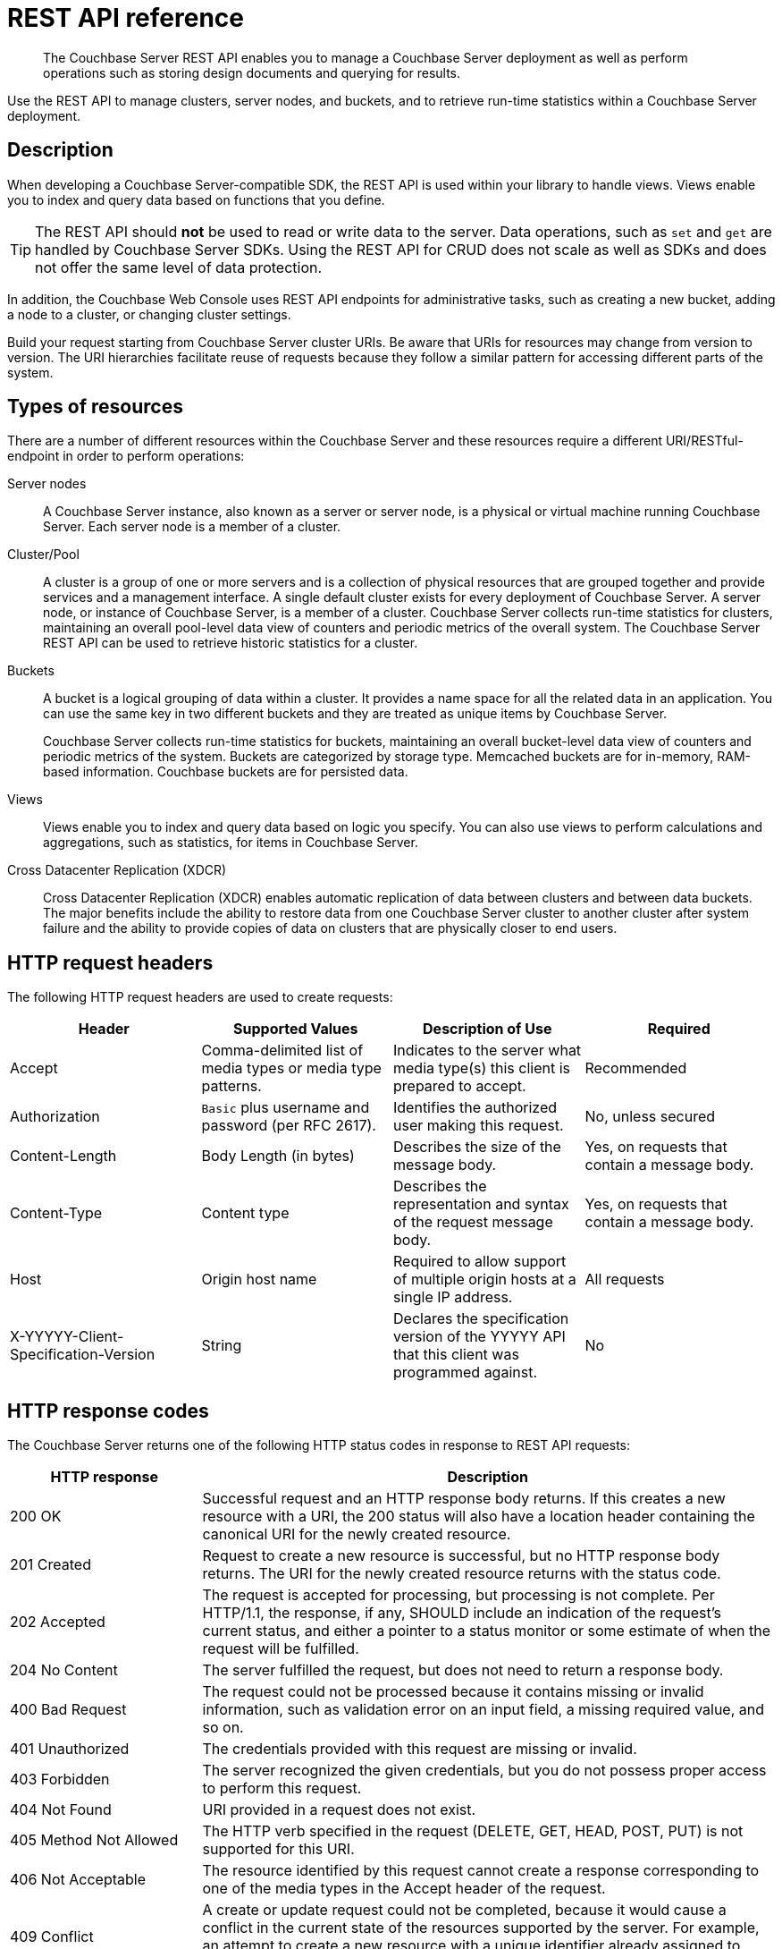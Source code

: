 = REST API reference
:description: The Couchbase Server REST API enables you to manage a Couchbase Server deployment as well as perform operations such as storing design documents and querying for results.

[abstract]
{description}

Use the REST API to manage clusters, server nodes, and buckets, and to retrieve run-time statistics within a Couchbase Server deployment.

== Description

When developing a Couchbase Server-compatible SDK, the REST API is used within your library to handle views.
Views enable you to index and query data based on functions that you define.

TIP: The REST API should *not* be used to read or write data to the server.
Data operations, such as `set` and `get` are handled by Couchbase Server SDKs.
Using the REST API for CRUD does not scale as well as SDKs and does not offer the same level of data protection.

In addition, the Couchbase Web Console uses REST API endpoints for administrative tasks, such as creating a new bucket, adding a node to a cluster, or changing cluster settings.

Build your request starting from Couchbase Server cluster URIs.
Be aware that URIs for resources may change from version to version.
The URI hierarchies facilitate reuse of requests because they follow a similar pattern for accessing different parts of the system.

== Types of resources

There are a number of different resources within the Couchbase Server and these resources require a different URI/RESTful-endpoint in order to perform operations:

Server nodes::
A Couchbase Server instance, also known as a server or server node, is a physical or virtual machine running Couchbase Server.
Each server node is a member of a cluster.

Cluster/Pool::
A cluster is a group of one or more servers and is a collection of physical resources that are grouped together and provide services and a management interface.
A single default cluster exists for every deployment of Couchbase Server.
A server node, or instance of Couchbase Server, is a member of a cluster.
Couchbase Server collects run-time statistics for clusters, maintaining an overall pool-level data view of counters and periodic metrics of the overall system.
The Couchbase Server REST API can be used to retrieve historic statistics for a cluster.

Buckets::
A bucket is a logical grouping of data within a cluster.
It provides a name space for all the related data in an application.
You can use the same key in two different buckets and they are treated as unique items by Couchbase Server.
+
Couchbase Server collects run-time statistics for buckets, maintaining an overall bucket-level data view of counters and periodic metrics of the system.
Buckets are categorized by storage type.
Memcached buckets are for in-memory, RAM-based information.
Couchbase buckets are for persisted data.

Views::
Views enable you to index and query data based on logic you specify.
You can also use views to perform calculations and aggregations, such as statistics, for items in Couchbase Server.

Cross Datacenter Replication (XDCR)::
Cross Datacenter Replication (XDCR) enables automatic replication of data between clusters and between data buckets.
The major benefits include the ability to restore data from one Couchbase Server cluster to another cluster after system failure and the ability to provide copies of data on clusters that are physically closer to end users.

== HTTP request headers

The following HTTP request headers are used to create requests:

|===
| Header | Supported Values | Description of Use | Required

| Accept
| Comma-delimited list of media types or media type patterns.
| Indicates to the server what media type(s) this client is prepared to accept.
| Recommended

| Authorization
| `Basic` plus username and password (per RFC 2617).
| Identifies the authorized user making this request.
| No, unless secured

| Content-Length
| Body Length (in bytes)
| Describes the size of the message body.
| Yes, on requests that contain a message body.

| Content-Type
| Content type
| Describes the representation and syntax of the request message body.
| Yes, on requests that contain a message body.

| Host
| Origin host name
| Required to allow support of multiple origin hosts at a single IP address.
| All requests

| X-YYYYY-Client-Specification-Version
| String
| Declares the specification version of the YYYYY API that this client was programmed against.
| No
|===

== HTTP response codes

The Couchbase Server  returns one of the following HTTP status codes in response to REST API requests:

[cols="1,3"]
|===
| HTTP response | Description

| 200 OK
| Successful request and an HTTP response body returns.
If this creates a new resource with a URI, the 200 status will also have a location header containing the canonical URI for the newly created resource.

| 201 Created
| Request to create a new resource is successful, but no HTTP response body returns.
The URI for the newly created resource returns with the status code.

| 202 Accepted
| The request is accepted for processing, but processing is not complete.
Per HTTP/1.1, the response, if any, SHOULD include an indication of the request’s current status, and either a pointer to a status monitor or some estimate of when the request will be fulfilled.

| 204 No Content
| The server fulfilled the request, but does not need to return a response body.

| 400 Bad Request
| The request could not be processed because it contains missing or invalid information, such as validation error on an input field, a missing required value, and so on.

| 401 Unauthorized
| The credentials provided with this request are missing or invalid.

| 403 Forbidden
| The server recognized the given credentials, but you do not possess proper access to perform this request.

| 404 Not Found
| URI provided in a request does not exist.

| 405 Method Not Allowed
| The HTTP verb specified in the request (DELETE, GET, HEAD, POST, PUT) is not supported for this URI.

| 406 Not Acceptable
| The resource identified by this request cannot create a response corresponding to one of the media types in the Accept header of the request.

| 409 Conflict
| A create or update request could not be completed, because it would cause a conflict in the current state of the resources supported by the server.
For example, an attempt to create a new resource with a unique identifier already assigned to some existing resource.

| 500 Internal Server Error
| The server encountered an unexpected condition which prevented it from fulfilling the request.

| 501 Not Implemented
| The server does not currently support the functionality required to fulfill the request.

| 503 Service Unavailable
| The server is currently unable to handle the request due to temporary overloading or maintenance of the server.
|===
